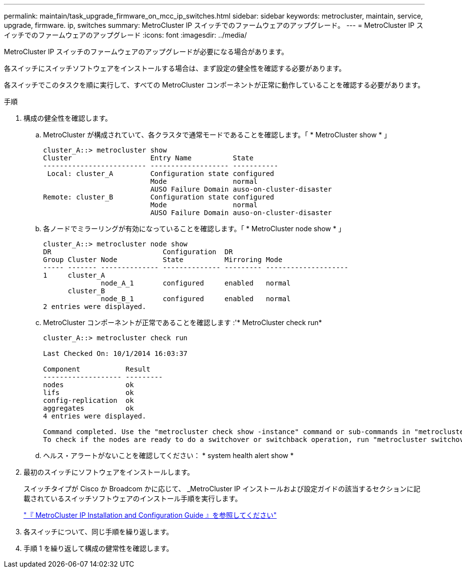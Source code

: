 ---
permalink: maintain/task_upgrade_firmware_on_mcc_ip_switches.html 
sidebar: sidebar 
keywords: metrocluster, maintain, service, upgrade, firmware. ip, switches 
summary: MetroCluster IP スイッチでのファームウェアのアップグレード。 
---
= MetroCluster IP スイッチでのファームウェアのアップグレード
:icons: font
:imagesdir: ../media/


[role="lead"]
MetroCluster IP スイッチのファームウェアのアップグレードが必要になる場合があります。

各スイッチにスイッチソフトウェアをインストールする場合は、まず設定の健全性を確認する必要があります。

各スイッチでこのタスクを順に実行して、すべての MetroCluster コンポーネントが正常に動作していることを確認する必要があります。

.手順
. 構成の健全性を確認します。
+
.. MetroCluster が構成されていて、各クラスタで通常モードであることを確認します。「 * MetroCluster show * 」
+
[listing]
----
cluster_A::> metrocluster show
Cluster                   Entry Name          State
------------------------- ------------------- -----------
 Local: cluster_A         Configuration state configured
                          Mode                normal
                          AUSO Failure Domain auso-on-cluster-disaster
Remote: cluster_B         Configuration state configured
                          Mode                normal
                          AUSO Failure Domain auso-on-cluster-disaster
----
.. 各ノードでミラーリングが有効になっていることを確認します。「 * MetroCluster node show * 」
+
[listing]
----
cluster_A::> metrocluster node show
DR                           Configuration  DR
Group Cluster Node           State          Mirroring Mode
----- ------- -------------- -------------- --------- --------------------
1     cluster_A
              node_A_1       configured     enabled   normal
      cluster_B
              node_B_1       configured     enabled   normal
2 entries were displayed.
----
.. MetroCluster コンポーネントが正常であることを確認します :'* MetroCluster check run*
+
[listing]
----
cluster_A::> metrocluster check run

Last Checked On: 10/1/2014 16:03:37

Component           Result
------------------- ---------
nodes               ok
lifs                ok
config-replication  ok
aggregates          ok
4 entries were displayed.

Command completed. Use the "metrocluster check show -instance" command or sub-commands in "metrocluster check" directory for detailed results.
To check if the nodes are ready to do a switchover or switchback operation, run "metrocluster switchover -simulate" or "metrocluster switchback -simulate", respectively.
----
.. ヘルス・アラートがないことを確認してください： * system health alert show *


. 最初のスイッチにソフトウェアをインストールします。
+
スイッチタイプが Cisco か Broadcom かに応じて、 _MetroCluster IP インストールおよび設定ガイドの該当するセクションに記載されているスイッチソフトウェアのインストール手順を実行します。

+
link:../install-ip/task_install_and_cable_the_mcc_components.html["『 MetroCluster IP Installation and Configuration Guide 』を参照してください"]

. 各スイッチについて、同じ手順を繰り返します。
. 手順 1 を繰り返して構成の健常性を確認します。

